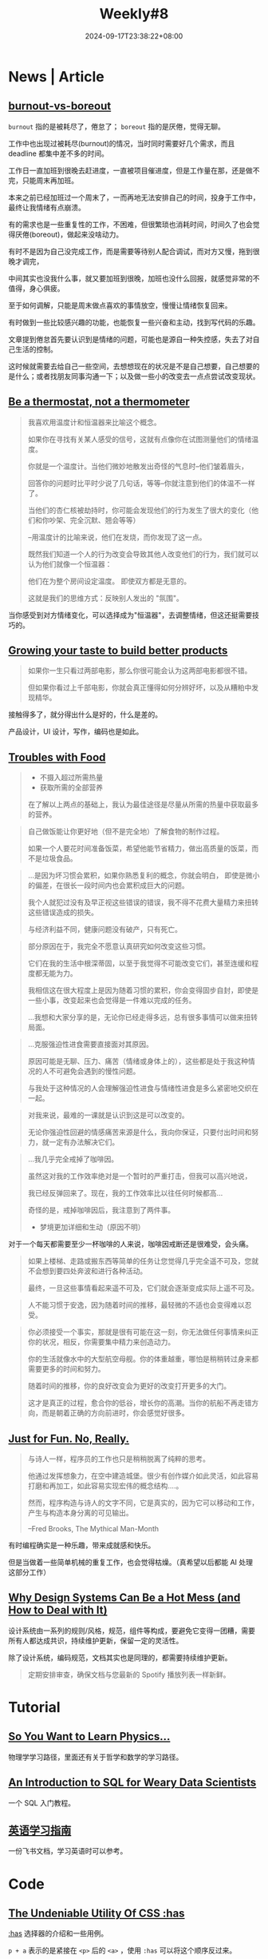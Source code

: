 #+title: Weekly#8
#+date: 2024-09-17T23:38:22+08:00
#+keywords[]:
#+description: ""
#+tags[]: weekly
#+categories[]: weekly
#+autoCollapseToc: true

* News | Article

** [[https://nesslabs.com/burnout-vs-boreout][burnout-vs-boreout]]

=burnout= 指的是被耗尽了，倦怠了； =boreout= 指的是厌倦，觉得无聊。

工作中也出现过被耗尽(burnout)的情况，当时同时需要好几个需求，而且 deadline 都集中差不多的时间。

工作日一直加班到很晚去赶进度，一直被项目催进度，但是工作量在那，还是做不完，只能周末再加班。

本来之前已经加班过一个周末了，一而再地无法安排自己的时间，投身于工作中，最终让我情绪有点崩溃。

有的需求也是一些重复性的工作，不困难，但很繁琐也消耗时间，时间久了也会觉得厌倦(boreout)，做起来没啥动力。

有时不是因为自己没完成工作，而是需要等待别人配合调试，而对方又慢，拖到很晚才调完，

中间其实也没我什么事，就又要加班到很晚，加班也没什么回报，就感觉非常的不值得，身心俱疲。

至于如何调解，只能是周末做点喜欢的事情放空，慢慢让情绪恢复回来。

有时做到一些比较感兴趣的功能，也能恢复一些兴奋和主动，找到写代码的乐趣。

文章提到倦怠首先要认识到是情绪的问题，可能也是源自一种失控感，失去了对自己生活的控制。

这时候就需要去给自己一些空间，去想想现在的状况是不是自己想要，自己想要的是什么；或者找朋友同事沟通一下；以及做一些小的改变去一点点尝试改变现状。

** [[https://larahogan.me/blog/be-a-thermostat-not-a-thermometer/][Be a thermostat, not a thermometer]]

#+begin_quote
我喜欢用温度计和恒温器来比喻这个概念。

如果你在寻找有关某人感受的信号，这就有点像你在试图测量他们的情绪温度。

你就是一个温度计。当他们微妙地散发出奇怪的气息时--他们皱着眉头，

回答你的问题时比平时少说了几句话，等等--你就注意到他们的体温不一样了。

当他们的杏仁核被劫持时，你可能会发现他们的行为发生了很大的变化（他们和你吵架、完全沉默、翘会等等）

--用温度计的比喻来说，他们在发烧，而你发现了这一点。

既然我们知道一个人的行为改变会导致其他人改变他们的行为，我们就可以认为他们就像一个恒温器：

他们在为整个房间设定温度。 即使双方都是无意的。

这就是我们的思维方式：反映别人发出的 "氛围"。
#+end_quote

当你感受到对方情绪变化，可以选择成为"恒温器"，去调整情绪，但这还挺需要技巧的。

** [[https://shankarganesh.blog/2024/08/29/growing-taste-to-build-better-products/][Growing your taste to build better products]]

#+begin_quote
如果你一生只看过两部电影，那么你很可能会认为这两部电影都很不错。

但如果你看过上千部电影，你就会真正懂得如何分辨好坏，以及从糟粕中发现精华。
#+end_quote

接触得多了，就分得出什么是好的，什么是差的。

产品设计，UI 设计，写作，编码也是如此。

** [[https://gabe.rocks/health/non-stop-eating/][Troubles with Food]]

#+begin_quote
+ 不摄入超过所需热量
+ 获取所需的全部营养
在了解以上两点的基础上，我认为最佳途径是尽量从所需的热量中获取最多的营养。
#+end_quote

#+begin_quote
自己做饭能让你更好地（但不是完全地）了解食物的制作过程。

如果一个人要花时间准备饭菜，希望他能节省精力，做出高质量的饭菜，而不是垃圾食品。
#+end_quote

#+begin_quote
...是因为坏习惯会累积，如果你熟悉复利的概念，你就会明白， 即使是微小的偏差，在很长一段时间内也会累积成巨大的问题。

我个人就犯过没有及早正视这些错误的错误，我不得不花费大量精力来扭转这些错误造成的损失。

与经济利益不同，健康问题没有破产，只有死亡。
#+end_quote

#+begin_quote
部分原因在于，我完全不愿意认真研究如何改变这些习惯。

它们在我的生活中根深蒂固，以至于我觉得不可能改变它们，甚至连缓和程度都无能为力。

我相信这在很大程度上是因为随着习惯的累积，你会变得固步自封，即使是一些小事，改变起来也会觉得是一件难以完成的任务。

...我想和大家分享的是，无论你已经走得多远，总有很多事情可以做来扭转局面。
#+end_quote

#+begin_quote
...克服强迫性进食需要直接面对其原因。

原因可能是无聊、压力、痛苦（情绪或身体上的），这些都是处于我这种情况的人不可避免会遇到的慢性问题。

与我处于这种情况的人会理解强迫性进食与情绪性进食是多么紧密地交织在一起。
#+end_quote

#+begin_quote
对我来说，最难的一课就是认识到这是可以改变的。

无论你强迫性回避的情感痛苦来源是什么，我向你保证，只要付出时间和努力，就一定有办法解决它们。
#+end_quote

#+begin_quote
...我几乎完全戒掉了咖啡因。

虽然这对我的工作效率绝对是一个暂时的严重打击，但我可以高兴地说，

我已经反弹回来了。现在，我的工作效率比以往任何时候都高...

奇怪的是，戒掉咖啡因后，我注意到了两件事。

+ 梦境更加详细和生动（原因不明）
#+end_quote

对于一个每天都需要至少一杯咖啡的人来说，咖啡因戒断还是很难受，会头痛。

#+begin_quote
如果上楼梯、走路或搬东西等简单的任务让您觉得几乎完全遥不可及，您就不会想到要四处奔波和进行各种活动。

最终，一旦这些事情看起来遥不可及，它们就会逐渐变成实际上遥不可及。
#+end_quote

#+begin_quote
人不能习惯于安逸，因为随着时间的推移，最轻微的不适也会变得难以忍受。
#+end_quote

#+begin_quote
你必须接受一个事实，那就是很有可能在这一刻，你无法做任何事情来纠正你的状况，相反，你需要集中精力来创造动力。

你的生活就像水中的大型航空母舰。你的体重越重，哪怕是稍稍转过身来都需要更多的时间和努力。

随着时间的推移，你的良好改变会为更好的改变打开更多的大门。

这才是真正的过程，愈合你的低谷，增长你的高潮。当你的航船不再走错方向，而是朝着正确的方向前进时，你会感觉好很多。
#+end_quote

** [[https://justforfunnoreally.dev/][Just for Fun. No, Really.]]

#+begin_quote
与诗人一样，程序员的工作也只是稍稍脱离了纯粹的思考。

他通过发挥想象力，在空中建造城堡。很少有创作媒介如此灵活，如此容易打磨和再加工，如此容易实现宏伟的概念结构....。

然而，程序构造与诗人的文字不同，它是真实的，因为它可以移动和工作，产生与构造本身分离的可见输出。

--Fred Brooks, The Mythical Man-Month
#+end_quote

有时编程确实是一种乐趣，带来成就感和快乐。

但是当做着一些简单机械的重复工作，也会觉得枯燥。（真希望以后都能 AI 处理这部分工作）

** [[https://bootcamp.uxdesign.cc/why-design-systems-can-be-a-hot-mess-and-how-to-deal-with-it-9ead721a2c15][Why Design Systems Can Be a Hot Mess (and How to Deal with It)]]

设计系统由一系列的规则/风格，规范，组件等构成，要避免它变得一团糟，需要所有人都达成共识，持续维护更新，保留一定的灵活性。

除了设计系统，编码规范，文档其实也是同理的，都需要持续维护更新。

#+begin_quote
定期安排审查，确保文档与您最新的 Spotify 播放列表一样新鲜。
#+end_quote

* Tutorial

** [[https://www.susanrigetti.com/physics][So You Want to Learn Physics…]]

物理学学习路径，里面还有关于哲学和数学的学习路径。

** [[https://gvwilson.github.io/sql-tutorial/][An Introduction to SQL for Weary Data Scientists]]

一个 SQL 入门教程。

** [[https://vvyst0z7tes.feishu.cn/wiki/HQuawZepyiwNiNkImw6c00IXnmc][英语学习指南]]

一份飞书文档，学习英语时可以参考。

* Code

** [[https://www.joshwcomeau.com/css/has/][The Undeniable Utility Of CSS :has]]

[[https://developer.mozilla.org/en-US/docs/Web/CSS/:has][:has]] 选择器的介绍和一些用例。

=p + a= 表示的是紧接在 =<p>= 后的 =<a>= ，使用 =:has= 可以将这个顺序反过来。

=p:has(+ a)= 表示的是后面紧跟着 =<a>= 的 =<p>= 。

#+begin_src html
  <html>
    <head>
      <style>
        p:has(+ a) {
          color: pink;
        }
      </style>
    </head>
    <body>
      <p>My blog.</p>
      <a href="https://taxodium.ink/">taoxidium</a>
    </body>
  </html>
#+end_src
#+begin_export html
<iframe style="width:100%" srcdoc=" &lt;html&gt; &lt;head&gt; &lt;style&gt; p:has(+ a) { color: pink; } &lt;/style&gt; &lt;/head&gt; &lt;body&gt; &lt;p&gt;My blog.&lt;/p&gt; &lt;a href=&#34;https://taxodium.ink/&#34;&gt;taoxidium&lt;/a&gt; &lt;/body&gt; &lt;/html&gt; "></iframe>
#+end_export


** [[https://nochlin.com/blog/6-techniques-i-use-to-create-a-great-user-experience-for-shell-scripts][6 Techniques I Use to Create a Great User Experience for Shell Scripts]]

- 详细的错误信息输出和输入验证，便于用户快速发现问题
- 输出样式，设置色彩可以让信息更明显（但是无法显示颜色时(=\033[0m=)，就会有很多影响阅读的东西）
- 执行步骤的输出，打印每一个执行的语句，让用户知道执行到了什么地方
- 使用 =set -e= 和 =set +e= 在需要的地方出现错误后终止代码
- 兼容不同平台的脚本，通过判断平台增加分支处理

** [[https://sinja.io/blog/get-maximum-out-of-your-font][Features of your font you had no idea about]]

平时写 CSS，也就是设置一下 font-family, font-weight, font-size, 但是实际上字体还有很多设置项，可以了解一下。

** [[https://mp.weixin.qq.com/s/TLyQON9Tt_uMUbr5U7Pnyg][暗水印显隐术助力生产排障提效]]

由浅入深讲解如何设置网页水印。

** [[https://ishadeed.com/article/display-contents/][CSS display contents]]

=display: contents;= 的介绍，第一次知道这个值的用法。

它的作用是将包裹元素的盒子“移除”，像是盒子不存在一样，或者可以理解成[[https://ishadeed.com/article/display-contents/#thinking-of-contents-as-ungrouping-of-elements][取消元素的“分组”]]。

#+begin_src html
  <html>
    <head>
      <style>
        .container {
          border: 2px solid pink;
        }
      </style>
    </head>
    <body>
      <div class="container">
        <h1>without display:contents;</h1>
        <p>some content</p>
      </div>
    </body>
  </html>
#+end_src
#+begin_export html
<iframe style="width:100%" srcdoc=" &lt;html&gt; &lt;head&gt; &lt;style&gt; .container { border: 2px solid pink; } &lt;/style&gt; &lt;/head&gt; &lt;body&gt; &lt;div class=&#34;container&#34;&gt; &lt;h1&gt;without display:contents;&lt;/h1&gt; &lt;p&gt;some content&lt;/p&gt; &lt;/div&gt; &lt;/body&gt; &lt;/html&gt; "></iframe>
#+end_export


#+begin_src html
  <html>
    <head>
      <style>
        .container {
         border: 2px solid pink;
         display: contents;
        }
      </style>
    </head>
    <body>
      <div class="container">
        <h1>with display: contents;</h1>
        <p>some content</p>
      </div>
    </body>
  </html>
#+end_src
#+begin_export html
<iframe style="width:100%" srcdoc=" &lt;html&gt; &lt;head&gt; &lt;style&gt; .container { border: 2px solid pink; display: contents; } &lt;/style&gt; &lt;/head&gt; &lt;body&gt; &lt;div class=&#34;container&#34;&gt; &lt;h1&gt;with display: contents;&lt;/h1&gt; &lt;p&gt;some content&lt;/p&gt; &lt;/div&gt; &lt;/body&gt; &lt;/html&gt; "></iframe>
#+end_export

* Cool Bit

** [[https://cyberb.space/notes/2024/how-i-added-maps-to-my-travel-posts/][How I Added Maps to my Travel Posts]]

作者想在博客中插入地图，并且满足三个要求：

- 不依赖第三方
- 构建时才生成
- 手机和电脑上需要看起来一致

主要是用 [[https://d3js.org/d3-geo][d3-geo]] 生成地图的 SVG 然后嵌入到页面中。

** [[https://purplesyringa.moe][purplesyringa]]

作者的博客网站挺好看。

** [[https://avestura.dev/blog/creating-a-git-commit-the-hard-way][Creating a Git commit: The Hard Way]]

用比 =git commit= 更基础的命令提交 git commit。

对于了解 git 的底层原理有帮助。

* Tool | Library

** [[https://www.transparenttextures.com/][Transparent Textures]]

选择颜色，模式，得到对应材质的 CSS 代码。

可能在需要一些材质背景的时候会有用。

* Music

** [[https://music.163.com/#/song?id=2623174984][太阳光明照我心 - 文兆杰]]

#+begin_quote
前途的事说不清

茫茫路何行

太阳光明照我心

敞亮向前进
#+end_quote

太阳照在身上，微风和煦的感觉让人觉得挺舒服和美好的。

有时迷茫，不如出门晒晒太阳散散步，和大自然接触接触，给自己一点放松的空间。

** [[https://music.163.com/#/song?id=64574][我什么都没有(Live) - 陈奕迅]]

#+begin_quote
我没有我没有没有

从乐趣到痛苦到悲欢爱恨全被折扣

...

梦里也会觉得快乐难求

连泪光都光不过黑夜尽头

不过不过我不用难受
#+end_quote

** [[https://music.163.com/#/song?id=2610722693][May A Flower Bloom - 頭士奈生樹]]

一首安静的歌，适合深夜听。
